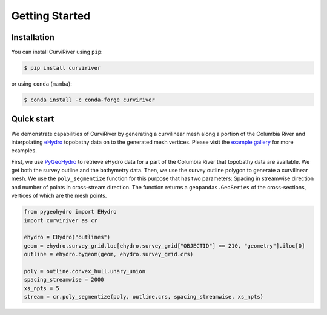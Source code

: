 Getting Started
===============

Installation
------------

You can install CurviRiver using ``pip``:

.. code-block:: console

    $ pip install curviriver

or using ``conda`` (``mamba``):

.. code-block:: console

    $ conda install -c conda-forge curviriver

Quick start
-----------

We demonstrate capabilities of CurviRiver by generating a
curvilinear mesh along a portion of the Columbia River and
interpolating
`eHydro <https://www.sam.usace.army.mil/Missions/Spatial-Data-Branch/eHYDRO/>`__
topobathy data on to the generated mesh vertices. Please visit the
`example gallery <https://curviriver.readthedocs.io/en/latest/gallery.html>`__
for more examples.

First, we use `PyGeoHydro <https://docs.hyriver.io/readme/pygeohydro.html>`__
to retrieve eHydro data for a part of the Columbia River that topobathy data are
available. We get both the survey outline and the bathymetry data.
Then, we use the survey outline polygon to generate a curvilinear mesh.
We use the ``poly_segmentize`` function for this purpose that has two
parameters: Spacing in streamwise direction and number of points in
cross-stream direction. The function returns a ``geopandas.GeoSeries``
of the cross-sections, vertices of which are the mesh points.

.. code:: python

    from pygeohydro import EHydro
    import curviriver as cr

    ehydro = EHydro("outlines")
    geom = ehydro.survey_grid.loc[ehydro.survey_grid["OBJECTID"] == 210, "geometry"].iloc[0]
    outline = ehydro.bygeom(geom, ehydro.survey_grid.crs)

    poly = outline.convex_hull.unary_union
    spacing_streamwise = 2000
    xs_npts = 5
    stream = cr.poly_segmentize(poly, outline.crs, spacing_streamwise, xs_npts)


.. image:: https://raw.githubusercontent.com/cheginit/curviriver/main/doc/source/_static/curvilinear.png
  :target: https://github.com/cheginit/curviriver
